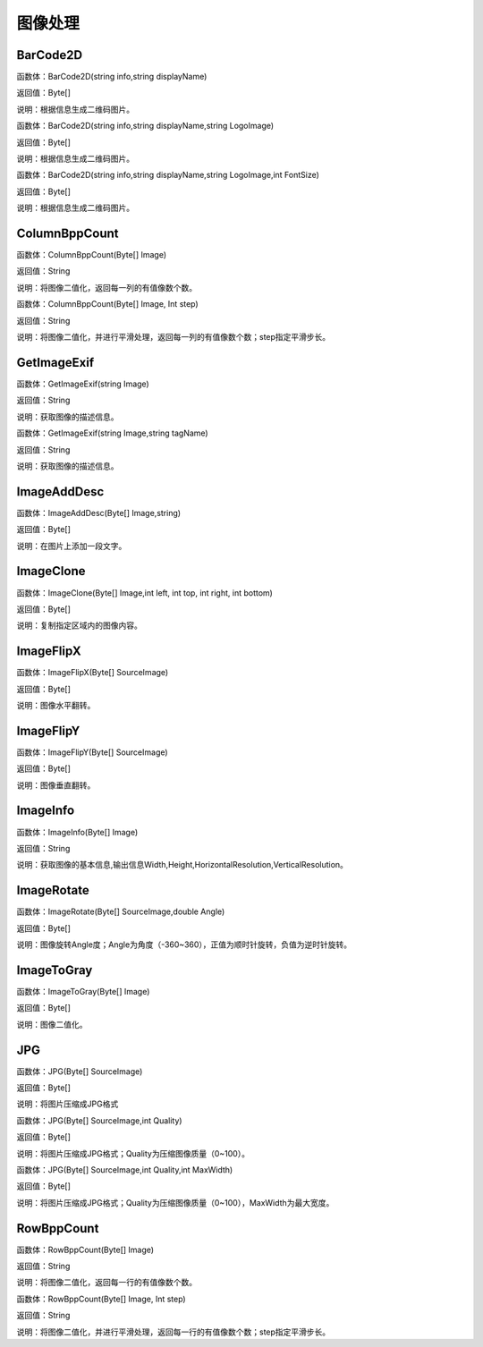 .. _TuXiangChuLi:
图像处理
======================

BarCode2D
~~~~~~~~~~~~~~~~~~
函数体：BarCode2D(string info,string displayName)

返回值：Byte[]

说明：根据信息生成二维码图片。

函数体：BarCode2D(string info,string displayName,string LogoImage)

返回值：Byte[]

说明：根据信息生成二维码图片。

函数体：BarCode2D(string info,string displayName,string LogoImage,int FontSize)

返回值：Byte[]

说明：根据信息生成二维码图片。

ColumnBppCount
~~~~~~~~~~~~~~~~~~
函数体：ColumnBppCount(Byte[] Image)

返回值：String

说明：将图像二值化，返回每一列的有值像数个数。

函数体：ColumnBppCount(Byte[] Image, Int step)

返回值：String

说明：将图像二值化，并进行平滑处理，返回每一列的有值像数个数；step指定平滑步长。

GetImageExif
~~~~~~~~~~~~~~~~~~
函数体：GetImageExif(string Image)

返回值：String

说明：获取图像的描述信息。

函数体：GetImageExif(string Image,string tagName)

返回值：String

说明：获取图像的描述信息。

ImageAddDesc
~~~~~~~~~~~~~~~~~~
函数体：ImageAddDesc(Byte[] Image,string)

返回值：Byte[]

说明：在图片上添加一段文字。

ImageClone
~~~~~~~~~~~~~~~~~~
函数体：ImageClone(Byte[] Image,int left, int top, int right, int bottom)

返回值：Byte[]

说明：复制指定区域内的图像内容。

ImageFlipX
~~~~~~~~~~~~~~~~~~
函数体：ImageFlipX(Byte[] SourceImage)

返回值：Byte[]

说明：图像水平翻转。

ImageFlipY
~~~~~~~~~~~~~~~~~~
函数体：ImageFlipY(Byte[] SourceImage)

返回值：Byte[]

说明：图像垂直翻转。

ImageInfo
~~~~~~~~~~~~~~~~~~
函数体：ImageInfo(Byte[] Image)

返回值：String

说明：获取图像的基本信息,输出信息Width,Height,HorizontalResolution,VerticalResolution。

ImageRotate
~~~~~~~~~~~~~~~~~~
函数体：ImageRotate(Byte[] SourceImage,double Angle)

返回值：Byte[]

说明：图像旋转Angle度；Angle为角度（-360~360），正值为顺时针旋转，负值为逆时针旋转。

ImageToGray
~~~~~~~~~~~~~~~~~~
函数体：ImageToGray(Byte[] Image)

返回值：Byte[]

说明：图像二值化。

JPG
~~~~~~~~~~~~~~~~~~
函数体：JPG(Byte[] SourceImage)

返回值：Byte[]

说明：将图片压缩成JPG格式

函数体：JPG(Byte[] SourceImage,int Quality)

返回值：Byte[]

说明：将图片压缩成JPG格式；Quality为压缩图像质量（0~100）。

函数体：JPG(Byte[] SourceImage,int Quality,int MaxWidth)

返回值：Byte[]

说明：将图片压缩成JPG格式；Quality为压缩图像质量（0~100），MaxWidth为最大宽度。

RowBppCount
~~~~~~~~~~~~~~~~~~
函数体：RowBppCount(Byte[] Image)

返回值：String

说明：将图像二值化，返回每一行的有值像数个数。

函数体：RowBppCount(Byte[] Image, Int step)

返回值：String

说明：将图像二值化，并进行平滑处理，返回每一行的有值像数个数；step指定平滑步长。
